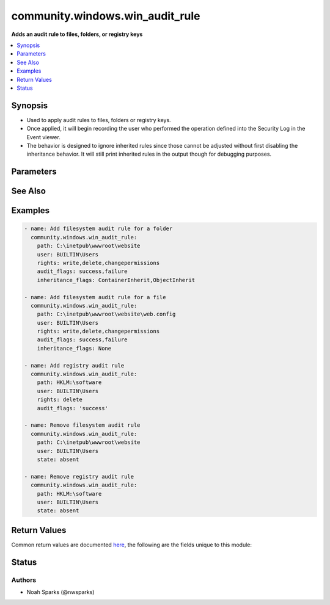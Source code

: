.. _community.windows.win_audit_rule_module:


********************************
community.windows.win_audit_rule
********************************

**Adds an audit rule to files, folders, or registry keys**



.. contents::
   :local:
   :depth: 1


Synopsis
--------
- Used to apply audit rules to files, folders or registry keys.
- Once applied, it will begin recording the user who performed the operation defined into the Security Log in the Event viewer.
- The behavior is designed to ignore inherited rules since those cannot be adjusted without first disabling the inheritance behavior. It will still print inherited rules in the output though for debugging purposes.




Parameters
----------

.. raw:: html

    <table  border=0 cellpadding=0 class="documentation-table">
        <tr>
            <th colspan="1">Parameter</th>
            <th>Choices/<font color="blue">Defaults</font></th>
            <th width="100%">Comments</th>
        </tr>
            <tr>
                <td colspan="1">
                    <div class="ansibleOptionAnchor" id="parameter-"></div>
                    <b>audit_flags</b>
                    <a class="ansibleOptionLink" href="#parameter-" title="Permalink to this option"></a>
                    <div style="font-size: small">
                        <span style="color: purple">list</span>
                         / <span style="color: purple">elements=string</span>
                         / <span style="color: red">required</span>
                    </div>
                </td>
                <td>
                        <ul style="margin: 0; padding: 0"><b>Choices:</b>
                                    <li>Failure</li>
                                    <li>Success</li>
                        </ul>
                </td>
                <td>
                        <div>Defines whether to log on failure, success, or both.</div>
                        <div>To log both define as comma separated list &quot;Success, Failure&quot;.</div>
                </td>
            </tr>
            <tr>
                <td colspan="1">
                    <div class="ansibleOptionAnchor" id="parameter-"></div>
                    <b>inheritance_flags</b>
                    <a class="ansibleOptionLink" href="#parameter-" title="Permalink to this option"></a>
                    <div style="font-size: small">
                        <span style="color: purple">list</span>
                         / <span style="color: purple">elements=string</span>
                    </div>
                </td>
                <td>
                        <ul style="margin: 0; padding: 0"><b>Choices:</b>
                                    <li>ContainerInherit</li>
                                    <li>ObjectInherit</li>
                        </ul>
                        <b>Default:</b><br/><div style="color: blue">"ContainerInherit,ObjectInherit"</div>
                </td>
                <td>
                        <div>Defines what objects inside of a folder or registry key will inherit the settings.</div>
                        <div>If you are setting a rule on a file, this value has to be changed to <code>none</code>.</div>
                        <div>For more information on the choices see MSDN PropagationFlags enumeration at <a href='https://msdn.microsoft.com/en-us/library/system.security.accesscontrol.inheritanceflags.aspx'>https://msdn.microsoft.com/en-us/library/system.security.accesscontrol.inheritanceflags.aspx</a>.</div>
                </td>
            </tr>
            <tr>
                <td colspan="1">
                    <div class="ansibleOptionAnchor" id="parameter-"></div>
                    <b>path</b>
                    <a class="ansibleOptionLink" href="#parameter-" title="Permalink to this option"></a>
                    <div style="font-size: small">
                        <span style="color: purple">path</span>
                         / <span style="color: red">required</span>
                    </div>
                </td>
                <td>
                </td>
                <td>
                        <div>Path to the file, folder, or registry key.</div>
                        <div>Registry paths should be in Powershell format, beginning with an abbreviation for the root such as, <code>HKLM:\Software</code>.</div>
                        <div style="font-size: small; color: darkgreen"><br/>aliases: dest, destination</div>
                </td>
            </tr>
            <tr>
                <td colspan="1">
                    <div class="ansibleOptionAnchor" id="parameter-"></div>
                    <b>propagation_flags</b>
                    <a class="ansibleOptionLink" href="#parameter-" title="Permalink to this option"></a>
                    <div style="font-size: small">
                        <span style="color: purple">-</span>
                    </div>
                </td>
                <td>
                        <ul style="margin: 0; padding: 0"><b>Choices:</b>
                                    <li><div style="color: blue"><b>None</b>&nbsp;&larr;</div></li>
                                    <li>InherityOnly</li>
                                    <li>NoPropagateInherit</li>
                        </ul>
                </td>
                <td>
                        <div>Propagation flag on the audit rules.</div>
                        <div>This value is ignored when the path type is a file.</div>
                        <div>For more information on the choices see MSDN PropagationFlags enumeration at <a href='https://msdn.microsoft.com/en-us/library/system.security.accesscontrol.propagationflags.aspx'>https://msdn.microsoft.com/en-us/library/system.security.accesscontrol.propagationflags.aspx</a>.</div>
                </td>
            </tr>
            <tr>
                <td colspan="1">
                    <div class="ansibleOptionAnchor" id="parameter-"></div>
                    <b>rights</b>
                    <a class="ansibleOptionLink" href="#parameter-" title="Permalink to this option"></a>
                    <div style="font-size: small">
                        <span style="color: purple">list</span>
                         / <span style="color: purple">elements=string</span>
                         / <span style="color: red">required</span>
                    </div>
                </td>
                <td>
                </td>
                <td>
                        <div>Comma separated list of the rights desired. Only required for adding a rule.</div>
                        <div>If <em>path</em> is a file or directory, rights can be any right under MSDN FileSystemRights <a href='https://msdn.microsoft.com/en-us/library/system.security.accesscontrol.filesystemrights.aspx'>https://msdn.microsoft.com/en-us/library/system.security.accesscontrol.filesystemrights.aspx</a>.</div>
                        <div>If <em>path</em> is a registry key, rights can be any right under MSDN RegistryRights <a href='https://msdn.microsoft.com/en-us/library/system.security.accesscontrol.registryrights.aspx'>https://msdn.microsoft.com/en-us/library/system.security.accesscontrol.registryrights.aspx</a>.</div>
                </td>
            </tr>
            <tr>
                <td colspan="1">
                    <div class="ansibleOptionAnchor" id="parameter-"></div>
                    <b>state</b>
                    <a class="ansibleOptionLink" href="#parameter-" title="Permalink to this option"></a>
                    <div style="font-size: small">
                        <span style="color: purple">string</span>
                    </div>
                </td>
                <td>
                        <ul style="margin: 0; padding: 0"><b>Choices:</b>
                                    <li>absent</li>
                                    <li><div style="color: blue"><b>present</b>&nbsp;&larr;</div></li>
                        </ul>
                </td>
                <td>
                        <div>Whether the rule should be <code>present</code> or <code>absent</code>.</div>
                        <div>For absent, only <em>path</em>, <em>user</em>, and <em>state</em> are required.</div>
                        <div>Specifying <code>absent</code> will remove all rules matching the defined <em>user</em>.</div>
                </td>
            </tr>
            <tr>
                <td colspan="1">
                    <div class="ansibleOptionAnchor" id="parameter-"></div>
                    <b>user</b>
                    <a class="ansibleOptionLink" href="#parameter-" title="Permalink to this option"></a>
                    <div style="font-size: small">
                        <span style="color: purple">string</span>
                         / <span style="color: red">required</span>
                    </div>
                </td>
                <td>
                </td>
                <td>
                        <div>The user or group to adjust rules for.</div>
                </td>
            </tr>
    </table>
    <br/>



See Also
--------

.. seealso::

   :ref:`community.windows.win_audit_policy_system_module`
      The official documentation on the **community.windows.win_audit_policy_system** module.


Examples
--------

.. code-block:: yaml

    - name: Add filesystem audit rule for a folder
      community.windows.win_audit_rule:
        path: C:\inetpub\wwwroot\website
        user: BUILTIN\Users
        rights: write,delete,changepermissions
        audit_flags: success,failure
        inheritance_flags: ContainerInherit,ObjectInherit

    - name: Add filesystem audit rule for a file
      community.windows.win_audit_rule:
        path: C:\inetpub\wwwroot\website\web.config
        user: BUILTIN\Users
        rights: write,delete,changepermissions
        audit_flags: success,failure
        inheritance_flags: None

    - name: Add registry audit rule
      community.windows.win_audit_rule:
        path: HKLM:\software
        user: BUILTIN\Users
        rights: delete
        audit_flags: 'success'

    - name: Remove filesystem audit rule
      community.windows.win_audit_rule:
        path: C:\inetpub\wwwroot\website
        user: BUILTIN\Users
        state: absent

    - name: Remove registry audit rule
      community.windows.win_audit_rule:
        path: HKLM:\software
        user: BUILTIN\Users
        state: absent



Return Values
-------------
Common return values are documented `here <https://docs.ansible.com/ansible/latest/reference_appendices/common_return_values.html#common-return-values>`_, the following are the fields unique to this module:

.. raw:: html

    <table border=0 cellpadding=0 class="documentation-table">
        <tr>
            <th colspan="1">Key</th>
            <th>Returned</th>
            <th width="100%">Description</th>
        </tr>
            <tr>
                <td colspan="1">
                    <div class="ansibleOptionAnchor" id="return-"></div>
                    <b>current_audit_rules</b>
                    <a class="ansibleOptionLink" href="#return-" title="Permalink to this return value"></a>
                    <div style="font-size: small">
                      <span style="color: purple">dictionary</span>
                    </div>
                </td>
                <td>always</td>
                <td>
                            <div>The current rules on the defined <em>path</em></div>
                            <div>Will return &quot;No audit rules defined on <em>path</em>&quot;</div>
                    <br/>
                        <div style="font-size: smaller"><b>Sample:</b></div>
                        <div style="font-size: smaller; color: blue; word-wrap: break-word; word-break: break-all;">{
      &quot;audit_flags&quot;: &quot;Success&quot;,
      &quot;user&quot;: &quot;Everyone&quot;,
      &quot;inheritance_flags&quot;: &quot;False&quot;,
      &quot;is_inherited&quot;: &quot;False&quot;,
      &quot;propagation_flags&quot;: &quot;None&quot;,
      &quot;rights&quot;: &quot;Delete&quot;
    }</div>
                </td>
            </tr>
            <tr>
                <td colspan="1">
                    <div class="ansibleOptionAnchor" id="return-"></div>
                    <b>path_type</b>
                    <a class="ansibleOptionLink" href="#return-" title="Permalink to this return value"></a>
                    <div style="font-size: small">
                      <span style="color: purple">string</span>
                    </div>
                </td>
                <td>always</td>
                <td>
                            <div>The type of <em>path</em> being targetted.</div>
                            <div>Will be one of file, directory, registry.</div>
                    <br/>
                </td>
            </tr>
    </table>
    <br/><br/>


Status
------


Authors
~~~~~~~

- Noah Sparks (@nwsparks)
